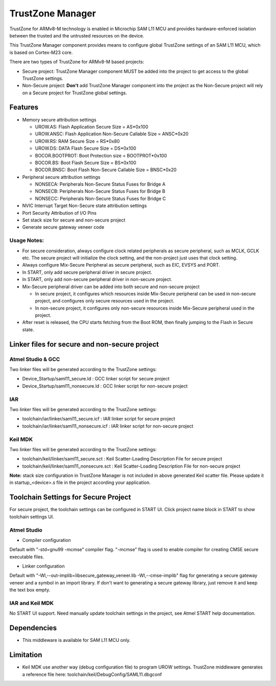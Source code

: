 =================
TrustZone Manager
=================

TrustZone for ARMv8-M technology is enabled in Microchip SAM L11 MCU and
provides hardware-enforced isolation between the trusted and the untrusted
resources on the device.

This TrustZone Manager component provides means to configure global TrustZone
settings of an SAM L11 MCU, which is based on Cortex-M23 core.


There are two types of TrustZone for ARMv8-M based projects:

* Secure project: TrustZone Manager component MUST be added into the project to get access to the global TrustZone settings.
* Non-Secure project: **Don't** add TrustZone Manager component into the project as the Non-Secure project will rely on a Secure project for TrustZone global settings.



Features
--------

* Memory secure attribution settings

  * UROW.AS: Flash Application Secure Size = AS*0x100
  * UROW.ANSC: Flash Application Non-Secure Callable Size = ANSC*0x20
  * UROW.RS: RAM Secure Size = RS*0x80
  * UROW.DS: DATA Flash Secure Size = DS*0x100
  * BOCOR.BOOTPROT: Boot Protection size = BOOTPROT*0x100
  * BOCOR.BS: Boot Flash Secure Size = BS*0x100
  * BOCOR.BNSC: Boot Flash Non-Secure Callable Size = BNSC*0x20

* Peripheral secure attribution settings

  * NONSECA: Peripherals Non-Secure Status Fuses for Bridge A
  * NONSECB: Peripherals Non-Secure Status Fuses for Bridge B
  * NONSECC: Peripherals Non-Secure Status Fuses for Bridge C

* NVIC Interrupt Target Non-Secure state attribution settings

* Port Security Attribution of I/O Pins

* Set stack size for secure and non-secure project

* Generate secure gateway veneer code

Usage Notes:
^^^^^^^^^^^^
* For secure consideration, always configure clock related peripherals as secure peripheral, such as MCLK, GCLK  etc. The secure project will initialize the clock setting, and the non-project just uses that clock setting.
* Always configure Mix-Secure Peripheral as secure peripheral, such as EIC, EVSYS and PORT.
* In START, only add secure peripheral driver in secure project.
* In START, only add non-secure peripheral driver in non-secure project.
* Mix-Secure peripheral driver can be added into both secure and non-secure project

  * In secure project, it configures which resources inside Mix-Secure peripheral can be used in non-secure project, and configures only secure resources used in the project.
  * In non-secure project, it configures only non-secure resources inside Mix-Secure peripheral used in the project.

* After reset is released, the CPU starts fetching from the Boot ROM, then finally jumping to the Flash in Secure state.

Linker files for secure and non-secure project
----------------------------------------------

Atmel Studio & GCC
^^^^^^^^^^^^^^^^^^

Two linker files will be generated according to the TrustZone settings:

* Device_Startup/saml11_secure.ld : GCC linker script for secure project
* Device_Startup/saml11_nonsecure.ld : GCC linker script for non-secure project

IAR
^^^

Two linker files will be generated according to the TrustZone settings:

* toolchain/iar/linker/saml11_secure.icf : IAR linker script for secure project
* toolchain/iar/linker/saml11_nonsecure.icf : IAR linker script for non-secure project

Keil MDK
^^^^^^^^

Two linker files will be generated according to the TrustZone settings:

* toolchain/keil/linker/saml11_secure.sct : Keil Scatter-Loading Description File for secure project
* toolchain/keil/linker/saml11_nonsecure.sct : Keil Scatter-Loading Description File for non-secure project

**Note:** stack size configuration in TrustZone Manager is not included in above generated Keil scatter file. Please update it in startup_<device>.s file in the project according your application.

Toolchain Settings for Secure Project
-------------------------------------

For secure project, the toolchain settings can be configured in START UI.
Click project name block in START to show toolchain settings UI.

Atmel Studio
^^^^^^^^^^^^

* Compiler configuration

Default with "-std=gnu99 -mcmse" compiler flag.
"-mcmse" flag is used to enable compiler for creating CMSE secure executable files.

* Linker configuration

Default with "-Wl,--out-implib=libsecure_gateway_veneer.lib -Wl,--cmse-implib" flag for generating a secure gateway veneer and a symbol in an import library. If don't want to generating a secure gateway library, just remove it and keep the text box empty.

IAR and Keil MDK
^^^^^^^^^^^^^^^^

No START UI support. Need manually update toolchain settings in the project, see Atmel START help documentation.


Dependencies
------------

* This middleware is available for SAM L11 MCU only.

Limitation
----------

* Keil MDK use another way (debug configuration file) to program UROW settings. TrustZone middleware generates a reference file here: toolchain/keil/DebugConfig/SAML11.dbgconf